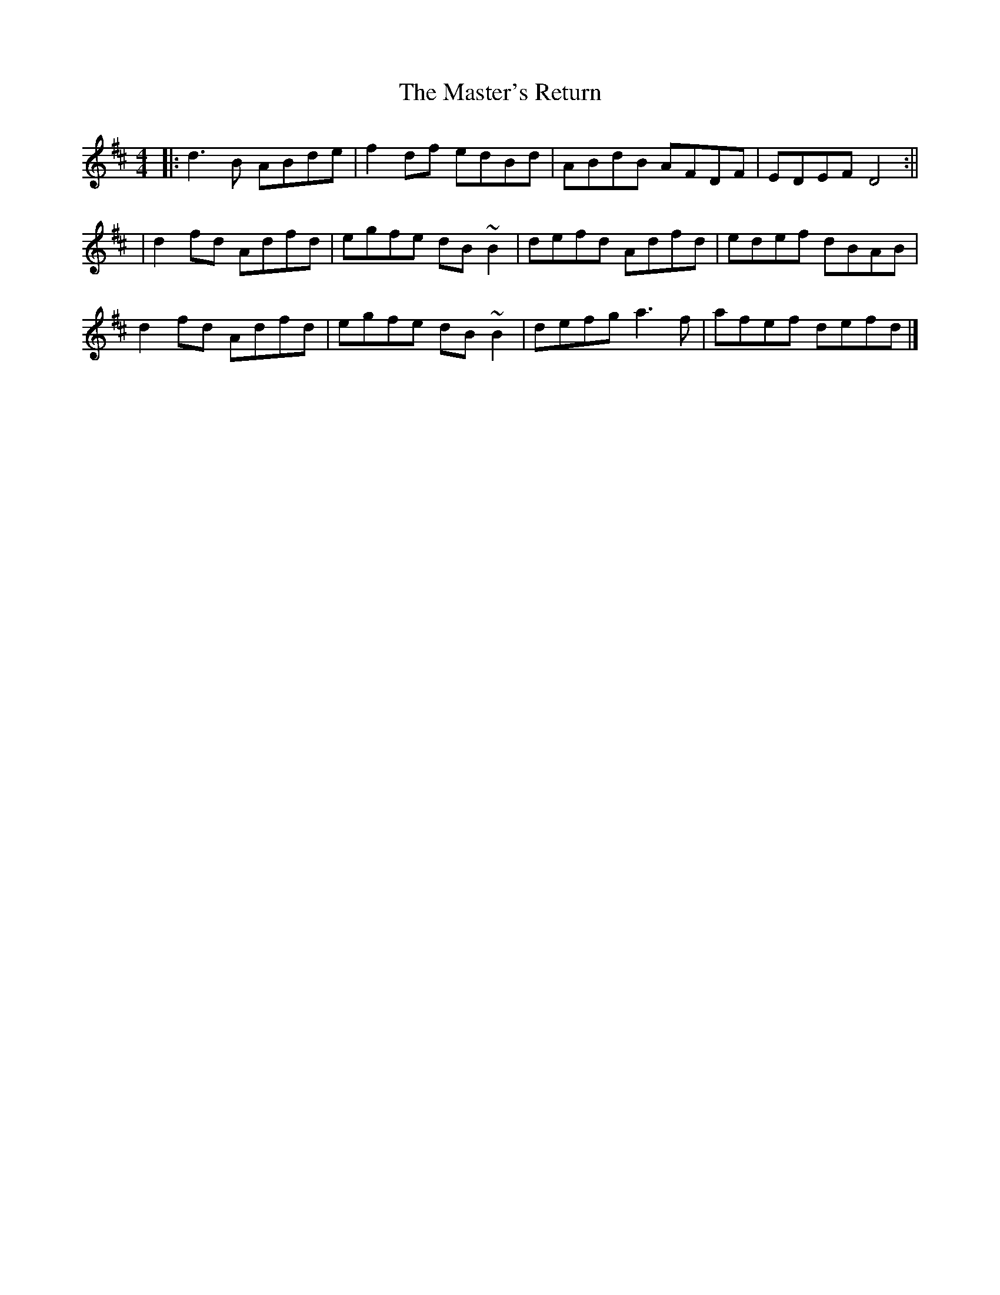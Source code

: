 X: 4
T: Master's Return, The
Z: aidriano
S: https://thesession.org/tunes/1632#setting29569
R: reel
M: 4/4
L: 1/8
K: Dmaj
|:d3B ABde|f2df edBd|ABdB AFDF|EDEF D4:||
|d2fd Adfd|egfe dB~B2|defd Adfd|edef dBAB|
d2fd Adfd|egfe dB~B2|defg a3f|afef defd|]
